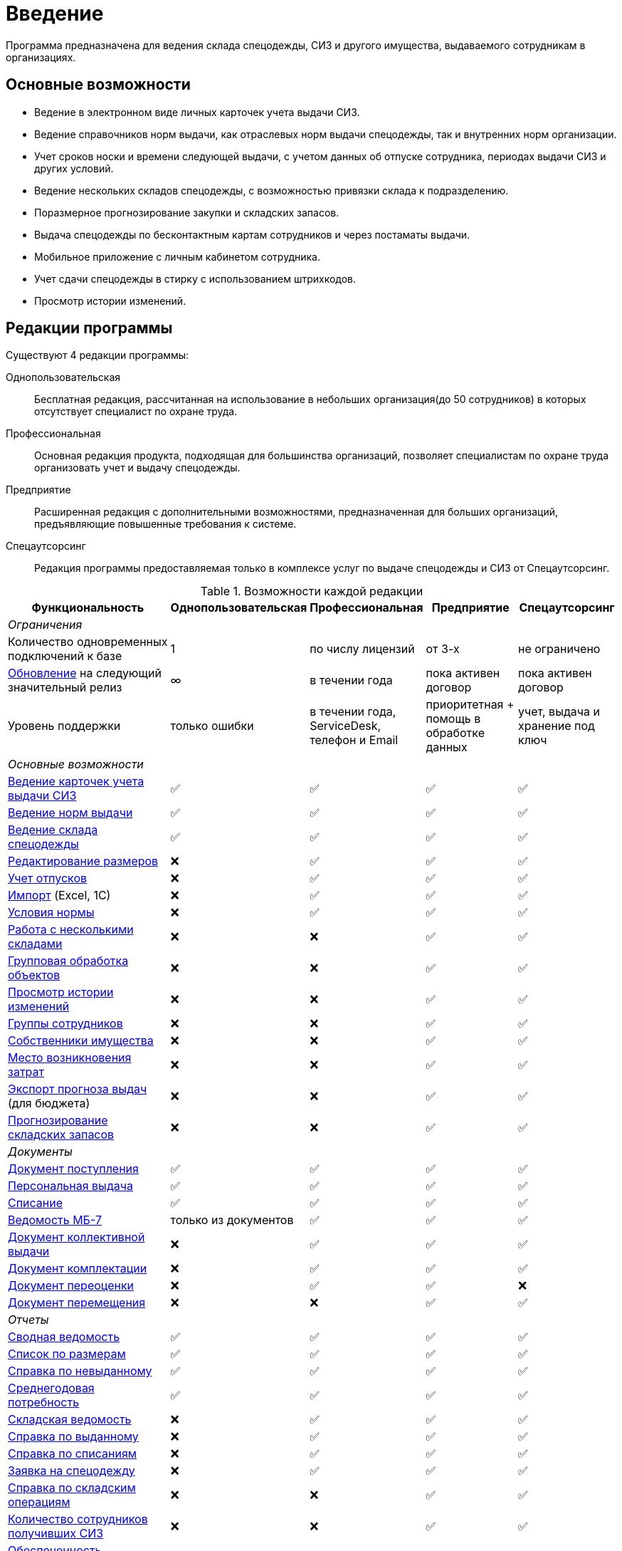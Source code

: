 [preface]
= Введение

Программа предназначена для ведения склада спецодежды, СИЗ и другого имущества, выдаваемого сотрудникам в организациях.

== Основные возможности

* Ведение в электронном виде личных карточек учета выдачи СИЗ.
* Ведение справочников норм выдачи, как отраслевых норм выдачи спецодежды, так и внутренних норм организации.
* Учет сроков носки и времени следующей выдачи, с учетом данных об отпуске сотрудника, периодах выдачи СИЗ и других условий.
* Ведение нескольких складов спецодежды, с возможностью привязки склада к подразделению.
* Поразмерное прогнозирование закупки и складских запасов.
* Выдача спецодежды по бесконтактным картам сотрудников и через постаматы выдачи.
* Мобильное приложение с личным кабинетом сотрудника.
* Учет сдачи спецодежды в стирку с использованием штрихкодов.
* Просмотр истории изменений.

[#editions]
== Редакции программы

Существуют 4 редакции программы:

Однопользовательская:: Бесплатная редакция, рассчитанная на использование в небольших организация(до 50 сотрудников) в которых отсутствует специалист по охране труда.
Профессиональная:: Основная редакция продукта, подходящая для большинства организаций, позволяет специалистам по охране труда организовать учет и выдачу спецодежды.
Предприятие:: Расширенная редакция с дополнительными возможностями, предназначенная для больших организаций, предъявляющие повышенные требования к системе.
Спецаутсорсинг:: Редакция программы предоставляемая только в комплексе услуг по выдаче спецодежды и СИЗ от Спецаутсорсинг.

[#features]
.Возможности каждой редакции
[cols="2,^1,^1,^1,^1"]
|===
|Функциональность |Однопользовательская |Профессиональная |Предприятие |Спецаутсорсинг

5+^e|Ограничения

|Количество одновременных подключений к базе
|1
|по числу лицензий
|от 3-х
|не ограничено

|<<update.adoc##update-application,Обновление>> на следующий значительный релиз
|∞
|в течении года
|пока активен договор
|пока активен договор

|Уровень поддержки
|только ошибки
|в течении года, ServiceDesk, телефон и Email
|приоритетная + помощь в обработке данных
|учет, выдача и хранение под ключ

5+^e|Основные возможности

|<<employees.adoc#employees,Ведение карточек учета выдачи СИЗ>>
|✅
|✅
|✅
|✅

|<<regulations.adoc#norms,Ведение норм выдачи>>
|✅
|✅
|✅
|✅

|<<stock-documents.adoc#stock-documents,Ведение склада спецодежды>>
|✅
|✅
|✅
|✅

|<<stock.adoc#sizes,Редактирование размеров>>
|❌
|✅
|✅
|✅

|<<employees.adoc#vacations,Учет отпусков>>
|❌
|✅
|✅
|✅

|<<import.adoc#import,Импорт>> (Excel, 1С)
|❌
|✅
|✅
|✅

|<<regulations.adoc#norm-conditions,Условия нормы>>
|❌
|✅
|✅
|✅

|<<stock.adoc#warehouses,Работа с несколькими складами>>
|❌
|❌
|✅
|✅

|<<manipulation.adoc#manipulation,Групповая обработка объектов>>
|❌
|❌
|✅
|✅

|<<history-log.adoc#history-log,Просмотр истории изменений>>
|❌
|❌
|✅
|✅

|<<organization.adoc#employees-groups,Группы сотрудников>>
|❌
|❌
|✅
|✅

|<<stock.adoc#owners,Собственники имущества>>
|❌
|❌
|✅
|✅

|<<organization.adoc#mvz,Место возникновения затрат>>
|❌
|❌
|✅
|✅

|<<export.adoc#export,Экспорт прогноза выдач>> (для бюджета)
|❌
|❌
|✅
|✅

|<<stock.adoc#warehouse-forecast,Прогнозирование складских запасов>>
|❌
|❌
|✅
|✅

5+^e|Документы

|<<stock-documents.adoc#stock-income,Документ поступления>>
|✅
|✅
|✅
|✅

|<<stock-documents.adoc#employee-issue,Персональная выдача>>
|✅
|✅
|✅
|✅

|<<stock-documents.adoc#writeoff,Списание>>
|✅
|✅
|✅
|✅

|<<stock-documents.adoc#issuance-sheet,Ведомость МБ-7>>
|только из документов
|✅
|✅
|✅

|<<stock-documents.adoc#collective-issue,Документ коллективной выдачи>>
|❌
|✅
|✅
|✅

|<<stock-documents.adoc#complectation,Документ комплектации>>
|❌
|✅
|✅
|✅

|<<stock-documents.adoc#inspection,Документ переоценки>>
|❌
|✅
|✅
|❌

|<<stock-documents.adoc#transfer,Документ перемещения>>
|❌
|❌
|✅
|✅

5+^e|Отчеты

|<<reports.adoc#wear-statement,Сводная ведомость>>
|✅
|✅
|✅
|✅

|<<reports.adoc#list-by-size,Список по размерам>>
|✅
|✅
|✅
|✅

|<<reports.adoc#unissued,Справка по невыданному>>
|✅
|✅
|✅
|✅

|<<reports.adoc#average-annual-need,Среднегодовая потребность>>
|✅
|✅
|✅
|✅

|<<reports.adoc#stock-list,Складская ведомость>>
|❌
|✅
|✅
|✅

|<<reports.adoc#amount-issued,Справка по выданному>>
|❌
|✅
|✅
|✅

|<<reports.adoc#written-off,Справка по списаниям>>
|❌
|✅
|✅
|✅

|<<reports.adoc#request-sheet,Заявка на спецодежду>>
|❌
|✅
|✅
|✅

|<<reports.adoc#stock-operations,Справка по складским операциям>>
|❌
|❌
|✅
|✅

|<<reports.adoc#amount-employees-get-wear,Количество сотрудников получивших СИЗ>>
|❌
|❌
|✅
|✅

|<<reports.adoc#provision,Обеспеченность сотрудников>>
|❌
|❌
|✅
|✅

|<<reports.adoc#barcode-completeness,Покрытие маркировкой>>
|❌
|❌
|с модулем штрихкоды
|✅

5+^e|Мобильное приложение

|<<mobile-app.adoc#mobile-app,Мобильный кабинет сотрудника и Push уведомления о получении спецодежды>>
|❌
|✅ (покупается отдельно)
|✅ (покупается отдельно)
|✅

|<<mobile-app.adoc#claims,Обращения сотрудников>>
|❌
|❌
|✅
|✅

|<<mobile-app.adoc#ratings,Отзывы>>
|❌
|❌
|✅
|✅

|<<mobile-app.adoc,Спецкойны (программа лояльности)>>
|❌
|❌
|❌
|✅

5+^e|С дополнительным оборудованием

|<<employees.adoc#identity-cards,Идентификация сотрудника по карте>>
|❌
|❌
|✅ (покупается отдельно)
|✅

|<<stock.adoc#barcodes,Штрихкоды>>
|❌
|❌
|✅ (покупается отдельно)
|✅

|<<postomat.adoc#acceptance-in-launderette,Модуль стирки>>
|❌
|❌
|✅ (покупается отдельно)
|✅

|<<postomat.adoc#postamat,Постоматы выдачи\сдачи в стирку>>
|❌
|❌
|❌
|✅

5+^e|Интеграции

|<<import.adoc#import-stock-incomes,Загрузка поступлений в формате XML(1C)>>
|❌
|❌
|✅
|✅

|https://doc.qsolution.ru/api/v1/common.html[Доступ к API]
|❌
|❌
|✅ (при размещении на QS:Облако)
|✅
|===

== Рекомендуемая последовательность ввода данных

. Ввод справочных данных
.. В справочнике <<organization.adoc#organizations,«Организации»>> изменить название своей организации.
.. В справочнике <<organization.adoc#subdivisions,«Подразделения»>> создать подразделения, за которыми будут закреплены сотрудники. При желании детализации рабочего места, можно также создать <<organization.adoc#departments,отделы>>.
.. Заполняем <<regulations.adoc#norms,нормы выдачи>> на предприятии по профессиям, предварительно можно заполнить справочник <<regulations.adoc#protection-tools,«Номенклатура нормы»>>, если список выдаваемых СИЗ известен заранее, если нет, можно его заполнять в процессе ввода норм. Нормы выдачи можно вводить с привязкой к <<regulations.adoc#regulation-doc,нормативному документу>>, для этого предварительно нужно его создать.
.. Заполняем справочник <<organization.adoc#posts,должностей>>, при привязке нормы вручную сотрудникам этот шаг можно пропустить.
.. Вводим <<employees.adoc#employees,личные карточки учета выдачи СИЗ>> на сотрудников, которым необходимо будет получать спецодежду. Или <<import.adoc#employees-excel-import,загружаем сотрудников из Excel>>, в этом случае можно пропустить создание (подразделений, отделов и должностей) они могут быть созданы автоматически при создании сотрудников.
.. Привязываем сотрудников к нормам выдачи, либо вручную, либо по должности.
.. Если сотрудникам уже выдавалась спецодежда, вводим даты предыдущих выдач через функцию <<employees.adoc#issue-siz,установка даты выдачи>>.
.. Если планируется работать с несколькими складами, нужно их создать в справочнике <<stock.adoc#warehouses,«Склады»>>.
. Ввод данных учета
.. Если введены все данные по сотрудникам, можно рассчитать потребность в спецодежде через отчет <<reports.adoc#request-sheet,«Заявка на спецодежду»>>.
.. Внесите текущие остатки на складе через ввод <<stock-documents.adoc#stock-income,документа поступления>>, если остатков нет необходимо внести поступления. При вводе поступления можно заполнить справочник <<stock.adoc#nomenclatures,«Номенклатуры»>>.
.. <<employees.adoc#issue-siz,Выдача спецодежды>> сотрудникам.
.. По необходимости <<stock-documents.adoc#employee-return,возврат>> или <<stock-documents.adoc#writeoff,списание>> спецодежды.
